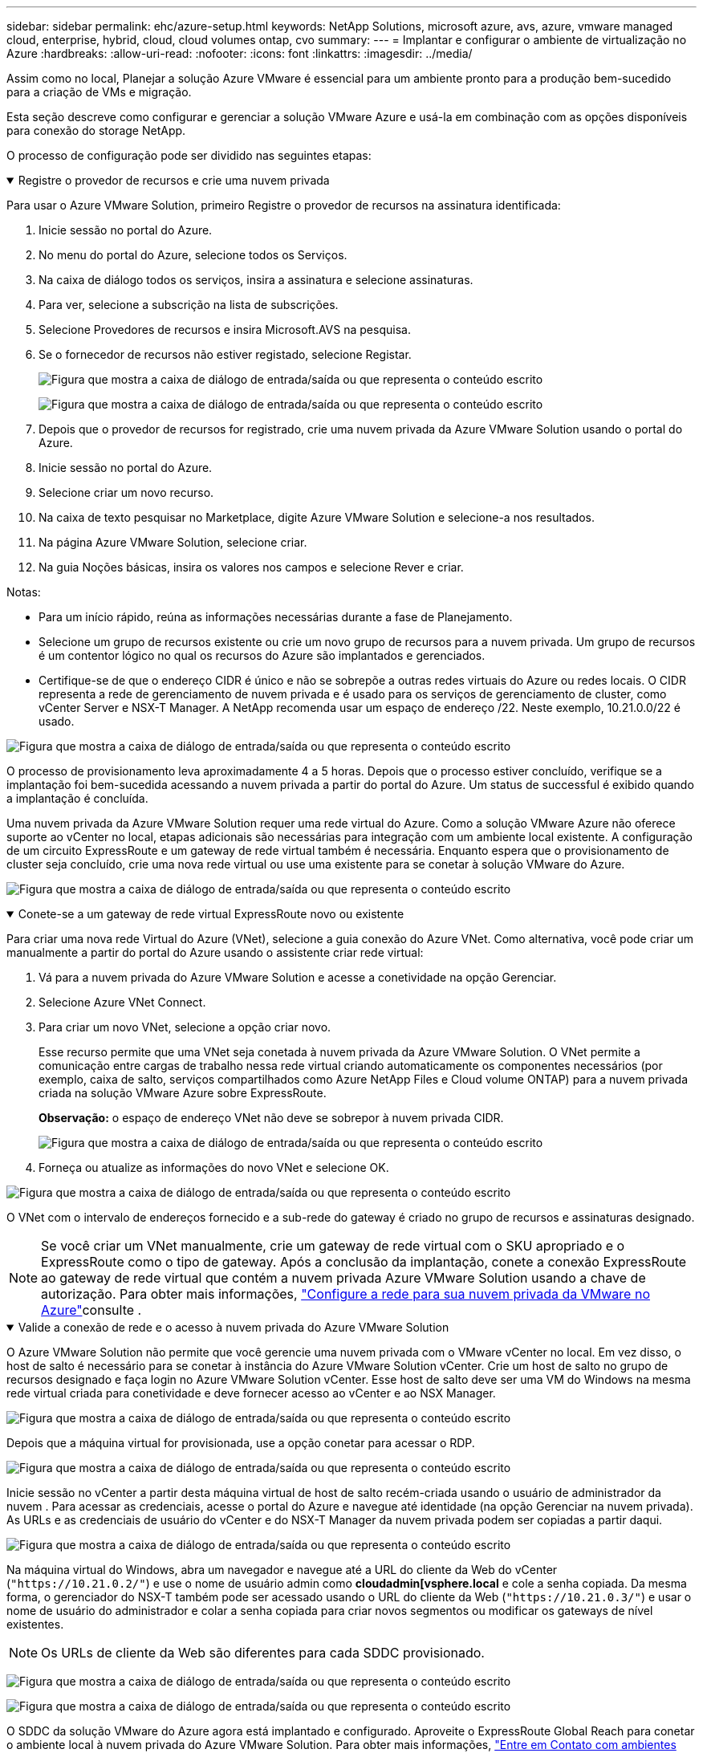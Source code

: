 ---
sidebar: sidebar 
permalink: ehc/azure-setup.html 
keywords: NetApp Solutions, microsoft azure, avs, azure, vmware managed cloud, enterprise, hybrid, cloud, cloud volumes ontap, cvo 
summary:  
---
= Implantar e configurar o ambiente de virtualização no Azure
:hardbreaks:
:allow-uri-read: 
:nofooter: 
:icons: font
:linkattrs: 
:imagesdir: ../media/


[role="lead"]
Assim como no local, Planejar a solução Azure VMware é essencial para um ambiente pronto para a produção bem-sucedido para a criação de VMs e migração.

Esta seção descreve como configurar e gerenciar a solução VMware Azure e usá-la em combinação com as opções disponíveis para conexão do storage NetApp.

O processo de configuração pode ser dividido nas seguintes etapas:

.Registre o provedor de recursos e crie uma nuvem privada
[%collapsible%open]
====
Para usar o Azure VMware Solution, primeiro Registre o provedor de recursos na assinatura identificada:

. Inicie sessão no portal do Azure.
. No menu do portal do Azure, selecione todos os Serviços.
. Na caixa de diálogo todos os serviços, insira a assinatura e selecione assinaturas.
. Para ver, selecione a subscrição na lista de subscrições.
. Selecione Provedores de recursos e insira Microsoft.AVS na pesquisa.
. Se o fornecedor de recursos não estiver registado, selecione Registar.
+
image:avs-register-create-pc-1.png["Figura que mostra a caixa de diálogo de entrada/saída ou que representa o conteúdo escrito"]

+
image:avs-register-create-pc-2.png["Figura que mostra a caixa de diálogo de entrada/saída ou que representa o conteúdo escrito"]

. Depois que o provedor de recursos for registrado, crie uma nuvem privada da Azure VMware Solution usando o portal do Azure.
. Inicie sessão no portal do Azure.
. Selecione criar um novo recurso.
. Na caixa de texto pesquisar no Marketplace, digite Azure VMware Solution e selecione-a nos resultados.
. Na página Azure VMware Solution, selecione criar.
. Na guia Noções básicas, insira os valores nos campos e selecione Rever e criar.


Notas:

* Para um início rápido, reúna as informações necessárias durante a fase de Planejamento.
* Selecione um grupo de recursos existente ou crie um novo grupo de recursos para a nuvem privada. Um grupo de recursos é um contentor lógico no qual os recursos do Azure são implantados e gerenciados.
* Certifique-se de que o endereço CIDR é único e não se sobrepõe a outras redes virtuais do Azure ou redes locais. O CIDR representa a rede de gerenciamento de nuvem privada e é usado para os serviços de gerenciamento de cluster, como vCenter Server e NSX-T Manager. A NetApp recomenda usar um espaço de endereço /22. Neste exemplo, 10.21.0.0/22 é usado.


image:avs-register-create-pc-3.png["Figura que mostra a caixa de diálogo de entrada/saída ou que representa o conteúdo escrito"]

O processo de provisionamento leva aproximadamente 4 a 5 horas. Depois que o processo estiver concluído, verifique se a implantação foi bem-sucedida acessando a nuvem privada a partir do portal do Azure. Um status de successful é exibido quando a implantação é concluída.

Uma nuvem privada da Azure VMware Solution requer uma rede virtual do Azure. Como a solução VMware Azure não oferece suporte ao vCenter no local, etapas adicionais são necessárias para integração com um ambiente local existente. A configuração de um circuito ExpressRoute e um gateway de rede virtual também é necessária. Enquanto espera que o provisionamento de cluster seja concluído, crie uma nova rede virtual ou use uma existente para se conetar à solução VMware do Azure.

image:avs-register-create-pc-4.png["Figura que mostra a caixa de diálogo de entrada/saída ou que representa o conteúdo escrito"]

====
.Conete-se a um gateway de rede virtual ExpressRoute novo ou existente
[%collapsible%open]
====
Para criar uma nova rede Virtual do Azure (VNet), selecione a guia conexão do Azure VNet. Como alternativa, você pode criar um manualmente a partir do portal do Azure usando o assistente criar rede virtual:

. Vá para a nuvem privada do Azure VMware Solution e acesse a conetividade na opção Gerenciar.
. Selecione Azure VNet Connect.
. Para criar um novo VNet, selecione a opção criar novo.
+
Esse recurso permite que uma VNet seja conetada à nuvem privada da Azure VMware Solution. O VNet permite a comunicação entre cargas de trabalho nessa rede virtual criando automaticamente os componentes necessários (por exemplo, caixa de salto, serviços compartilhados como Azure NetApp Files e Cloud volume ONTAP) para a nuvem privada criada na solução VMware Azure sobre ExpressRoute.

+
*Observação:* o espaço de endereço VNet não deve se sobrepor à nuvem privada CIDR.

+
image:azure-connect-gateway-1.png["Figura que mostra a caixa de diálogo de entrada/saída ou que representa o conteúdo escrito"]

. Forneça ou atualize as informações do novo VNet e selecione OK.


image:azure-connect-gateway-2.png["Figura que mostra a caixa de diálogo de entrada/saída ou que representa o conteúdo escrito"]

O VNet com o intervalo de endereços fornecido e a sub-rede do gateway é criado no grupo de recursos e assinaturas designado.


NOTE: Se você criar um VNet manualmente, crie um gateway de rede virtual com o SKU apropriado e o ExpressRoute como o tipo de gateway. Após a conclusão da implantação, conete a conexão ExpressRoute ao gateway de rede virtual que contém a nuvem privada Azure VMware Solution usando a chave de autorização. Para obter mais informações, link:https://docs.microsoft.com/en-us/azure/azure-vmware/tutorial-configure-networking#create-a-vnet-manually["Configure a rede para sua nuvem privada da VMware no Azure"]consulte .

====
.Valide a conexão de rede e o acesso à nuvem privada do Azure VMware Solution
[%collapsible%open]
====
O Azure VMware Solution não permite que você gerencie uma nuvem privada com o VMware vCenter no local. Em vez disso, o host de salto é necessário para se conetar à instância do Azure VMware Solution vCenter. Crie um host de salto no grupo de recursos designado e faça login no Azure VMware Solution vCenter. Esse host de salto deve ser uma VM do Windows na mesma rede virtual criada para conetividade e deve fornecer acesso ao vCenter e ao NSX Manager.

image:azure-validate-network-1.png["Figura que mostra a caixa de diálogo de entrada/saída ou que representa o conteúdo escrito"]

Depois que a máquina virtual for provisionada, use a opção conetar para acessar o RDP.

image:azure-validate-network-2.png["Figura que mostra a caixa de diálogo de entrada/saída ou que representa o conteúdo escrito"]

Inicie sessão no vCenter a partir desta máquina virtual de host de salto recém-criada usando o usuário de administrador da nuvem . Para acessar as credenciais, acesse o portal do Azure e navegue até identidade (na opção Gerenciar na nuvem privada). As URLs e as credenciais de usuário do vCenter e do NSX-T Manager da nuvem privada podem ser copiadas a partir daqui.

image:azure-validate-network-3.png["Figura que mostra a caixa de diálogo de entrada/saída ou que representa o conteúdo escrito"]

Na máquina virtual do Windows, abra um navegador e navegue até a URL do cliente da Web do vCenter (`"https://10.21.0.2/"`) e use o nome de usuário admin como *cloudadmin[vsphere.local* e cole a senha copiada. Da mesma forma, o gerenciador do NSX-T também pode ser acessado usando o URL do cliente da Web (`"https://10.21.0.3/"`) e usar o nome de usuário do administrador e colar a senha copiada para criar novos segmentos ou modificar os gateways de nível existentes.


NOTE: Os URLs de cliente da Web são diferentes para cada SDDC provisionado.

image:azure-validate-network-4.png["Figura que mostra a caixa de diálogo de entrada/saída ou que representa o conteúdo escrito"]

image:azure-validate-network-5.png["Figura que mostra a caixa de diálogo de entrada/saída ou que representa o conteúdo escrito"]

O SDDC da solução VMware do Azure agora está implantado e configurado. Aproveite o ExpressRoute Global Reach para conetar o ambiente local à nuvem privada do Azure VMware Solution. Para obter mais informações, link:https://docs.microsoft.com/en-us/azure/azure-vmware/tutorial-expressroute-global-reach-private-cloud["Entre em Contato com ambientes locais para a solução Azure VMware"]consulte .

====
